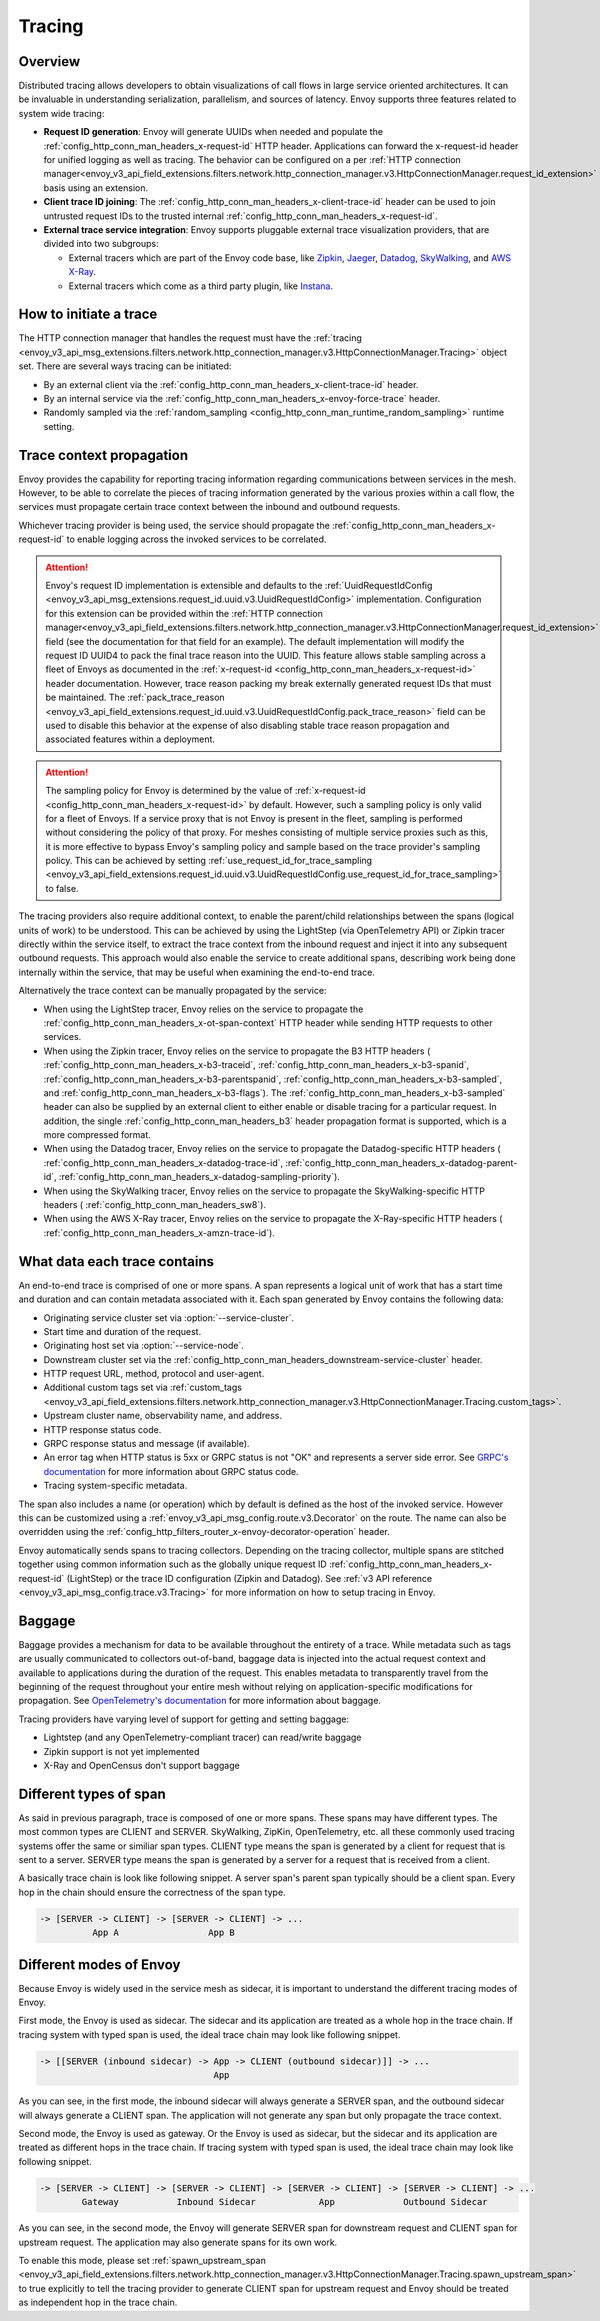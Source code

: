 .. _arch_overview_tracing:

Tracing
=======

Overview
--------
Distributed tracing allows developers to obtain visualizations of call flows in large service
oriented architectures. It can be invaluable in understanding serialization, parallelism, and
sources of latency. Envoy supports three features related to system wide tracing:

* **Request ID generation**: Envoy will generate UUIDs when needed and populate the
  :ref:`config_http_conn_man_headers_x-request-id` HTTP header. Applications can forward the
  x-request-id header for unified logging as well as tracing. The behavior can be configured on a
  per :ref:`HTTP connection manager<envoy_v3_api_field_extensions.filters.network.http_connection_manager.v3.HttpConnectionManager.request_id_extension>`
  basis using an extension.
* **Client trace ID joining**: The :ref:`config_http_conn_man_headers_x-client-trace-id` header can
  be used to join untrusted request IDs to the trusted internal
  :ref:`config_http_conn_man_headers_x-request-id`.
* **External trace service integration**: Envoy supports pluggable external trace visualization
  providers, that are divided into two subgroups:

  - External tracers which are part of the Envoy code base, like `Zipkin <https://zipkin.io/>`_,
    `Jaeger <https://github.com/jaegertracing/>`_,
    `Datadog <https://datadoghq.com>`_, `SkyWalking <http://skywalking.apache.org/>`_, and
    `AWS X-Ray <https://docs.aws.amazon.com/xray/latest/devguide/xray-gettingstarted.html>`_.
  - External tracers which come as a third party plugin, like `Instana <https://www.instana.com/blog/monitoring-envoy-proxy-microservices/>`_.

How to initiate a trace
-----------------------
The HTTP connection manager that handles the request must have the :ref:`tracing
<envoy_v3_api_msg_extensions.filters.network.http_connection_manager.v3.HttpConnectionManager.Tracing>` object set. There are several ways tracing can be
initiated:

* By an external client via the :ref:`config_http_conn_man_headers_x-client-trace-id`
  header.
* By an internal service via the :ref:`config_http_conn_man_headers_x-envoy-force-trace`
  header.
* Randomly sampled via the :ref:`random_sampling <config_http_conn_man_runtime_random_sampling>`
  runtime setting.

.. _arch_overview_tracing_context_propagation:

Trace context propagation
-------------------------
Envoy provides the capability for reporting tracing information regarding communications between
services in the mesh. However, to be able to correlate the pieces of tracing information generated
by the various proxies within a call flow, the services must propagate certain trace context between
the inbound and outbound requests.

Whichever tracing provider is being used, the service should propagate the
:ref:`config_http_conn_man_headers_x-request-id` to enable logging across the invoked services
to be correlated.

.. attention::

  Envoy's request ID implementation is extensible and defaults to the
  :ref:`UuidRequestIdConfig <envoy_v3_api_msg_extensions.request_id.uuid.v3.UuidRequestIdConfig>`
  implementation. Configuration for this extension can be provided within the
  :ref:`HTTP connection manager<envoy_v3_api_field_extensions.filters.network.http_connection_manager.v3.HttpConnectionManager.request_id_extension>`
  field (see the documentation for that field for an example). The default implementation will
  modify the request ID UUID4 to pack the final trace reason into the UUID. This feature allows
  stable sampling across a fleet of Envoys as documented in the :ref:`x-request-id <config_http_conn_man_headers_x-request-id>`
  header documentation. However, trace reason packing my break externally generated request IDs
  that must be maintained. The :ref:`pack_trace_reason <envoy_v3_api_field_extensions.request_id.uuid.v3.UuidRequestIdConfig.pack_trace_reason>`
  field can be used to disable this behavior at the expense of also disabling stable trace reason
  propagation and associated features within a deployment.

.. attention::

  The sampling policy for Envoy is determined by the value of :ref:`x-request-id <config_http_conn_man_headers_x-request-id>` by default.
  However, such a sampling policy is only valid for a fleet of Envoys. If a service proxy
  that is not Envoy is present in the fleet, sampling is performed without considering the policy of that proxy.
  For meshes consisting of multiple service proxies such as this, it is more effective to
  bypass Envoy's sampling policy and sample based on the trace provider's sampling policy. This can be achieved by setting
  :ref:`use_request_id_for_trace_sampling <envoy_v3_api_field_extensions.request_id.uuid.v3.UuidRequestIdConfig.use_request_id_for_trace_sampling>`
  to false.

The tracing providers also require additional context, to enable the parent/child relationships
between the spans (logical units of work) to be understood. This can be achieved by using the
LightStep (via OpenTelemetry API) or Zipkin tracer directly within the service itself, to extract the
trace context from the inbound request and inject it into any subsequent outbound requests. This
approach would also enable the service to create additional spans, describing work being done
internally within the service, that may be useful when examining the end-to-end trace.

Alternatively the trace context can be manually propagated by the service:

* When using the LightStep tracer, Envoy relies on the service to propagate the
  :ref:`config_http_conn_man_headers_x-ot-span-context` HTTP header
  while sending HTTP requests to other services.

* When using the Zipkin tracer, Envoy relies on the service to propagate the
  B3 HTTP headers (
  :ref:`config_http_conn_man_headers_x-b3-traceid`,
  :ref:`config_http_conn_man_headers_x-b3-spanid`,
  :ref:`config_http_conn_man_headers_x-b3-parentspanid`,
  :ref:`config_http_conn_man_headers_x-b3-sampled`, and
  :ref:`config_http_conn_man_headers_x-b3-flags`). The :ref:`config_http_conn_man_headers_x-b3-sampled`
  header can also be supplied by an external client to either enable or disable tracing for a particular
  request. In addition, the single :ref:`config_http_conn_man_headers_b3` header propagation format is
  supported, which is a more compressed format.

* When using the Datadog tracer, Envoy relies on the service to propagate the
  Datadog-specific HTTP headers (
  :ref:`config_http_conn_man_headers_x-datadog-trace-id`,
  :ref:`config_http_conn_man_headers_x-datadog-parent-id`,
  :ref:`config_http_conn_man_headers_x-datadog-sampling-priority`).

* When using the SkyWalking tracer, Envoy relies on the service to propagate the
  SkyWalking-specific HTTP headers (
  :ref:`config_http_conn_man_headers_sw8`).

* When using the AWS X-Ray tracer, Envoy relies on the service to propagate the
  X-Ray-specific HTTP headers (
  :ref:`config_http_conn_man_headers_x-amzn-trace-id`).

What data each trace contains
-----------------------------
An end-to-end trace is comprised of one or more spans. A
span represents a logical unit of work that has a start time and duration and can contain metadata
associated with it. Each span generated by Envoy contains the following data:

* Originating service cluster set via :option:`--service-cluster`.
* Start time and duration of the request.
* Originating host set via :option:`--service-node`.
* Downstream cluster set via the :ref:`config_http_conn_man_headers_downstream-service-cluster`
  header.
* HTTP request URL, method, protocol and user-agent.
* Additional custom tags set via :ref:`custom_tags
  <envoy_v3_api_field_extensions.filters.network.http_connection_manager.v3.HttpConnectionManager.Tracing.custom_tags>`.
* Upstream cluster name, observability name, and address.
* HTTP response status code.
* GRPC response status and message (if available).
* An error tag when HTTP status is 5xx or GRPC status is not "OK" and represents a server side error.
  See `GRPC's documentation <https://grpc.github.io/grpc/core/md_doc_statuscodes.html>`_ for more information about GRPC status code.
* Tracing system-specific metadata.

The span also includes a name (or operation) which by default is defined as the host of the invoked
service. However this can be customized using a :ref:`envoy_v3_api_msg_config.route.v3.Decorator` on
the route. The name can also be overridden using the
:ref:`config_http_filters_router_x-envoy-decorator-operation` header.

Envoy automatically sends spans to tracing collectors. Depending on the tracing collector,
multiple spans are stitched together using common information such as the globally unique
request ID :ref:`config_http_conn_man_headers_x-request-id` (LightStep) or
the trace ID configuration (Zipkin and Datadog). See
:ref:`v3 API reference <envoy_v3_api_msg_config.trace.v3.Tracing>`
for more information on how to setup tracing in Envoy.

Baggage
-----------------------------
Baggage provides a mechanism for data to be available throughout the entirety of a trace.
While metadata such as tags are usually communicated to collectors out-of-band, baggage data is injected into the actual
request context and available to applications during the duration of the request. This enables metadata to transparently
travel from the beginning of the request throughout your entire mesh without relying on application-specific modifications for
propagation. See `OpenTelemetry's documentation <https://opentelemetry.io/docs/concepts/signals/baggage/>`_ for more information about baggage.

Tracing providers have varying level of support for getting and setting baggage:

* Lightstep (and any OpenTelemetry-compliant tracer) can read/write baggage
* Zipkin support is not yet implemented
* X-Ray and OpenCensus don't support baggage

Different types of span
-----------------------

As said in previous paragraph, trace is composed of one or more spans. These spans may have different types.
The most common types are CLIENT and SERVER. SkyWalking, ZipKin, OpenTelemetry, etc. all these commonly used
tracing systems offer the same or similiar span types. CLIENT type means the span is generated by a client for
request that is sent to a server. SERVER type means the span is generated by a server for a request that is received
from a client.

A basically trace chain is look like following snippet. A server span's parent span typically should be a client
span. Every hop in the chain should ensure the correctness of the span type.

.. code-block:: text

   -> [SERVER -> CLIENT] -> [SERVER -> CLIENT] -> ...
             App A                 App B


Different modes of Envoy
------------------------

Because Envoy is widely used in the service mesh as sidecar, it is important to understand the different tracing
modes of Envoy.

First mode, the Envoy is used as sidecar. The sidecar and its application are treated as a whole hop in the trace chain.
If tracing system with typed span is used, the ideal trace chain may look like following snippet.

.. code-block:: text

   -> [[SERVER (inbound sidecar) -> App -> CLIENT (outbound sidecar)]] -> ...
                                    App


As you can see, in the first mode, the inbound sidecar will always generate a SERVER span, and the outbound sidecar
will always generate a CLIENT span. The application will not generate any span but only propagate the trace context.


Second mode, the Envoy is used as gateway. Or the Envoy is used as sidecar, but the sidecar and its application are
treated as different hops in the trace chain. If tracing system with typed span is used, the ideal trace chain may look
like following snippet.

.. code-block:: text

   -> [SERVER -> CLIENT] -> [SERVER -> CLIENT] -> [SERVER -> CLIENT] -> [SERVER -> CLIENT] -> ...
           Gateway           Inbound Sidecar            App             Outbound Sidecar



As you can see, in the second mode, the Envoy will generate SERVER span for downstream request and CLIENT span for
upstream request. The application may also generate spans for its own work.


To enable this mode, please set
:ref:`spawn_upstream_span <envoy_v3_api_field_extensions.filters.network.http_connection_manager.v3.HttpConnectionManager.Tracing.spawn_upstream_span>`
to true explicitly to tell the tracing provider to generate CLIENT span for upstream request and Envoy should be treated
as independent hop in the trace chain.
